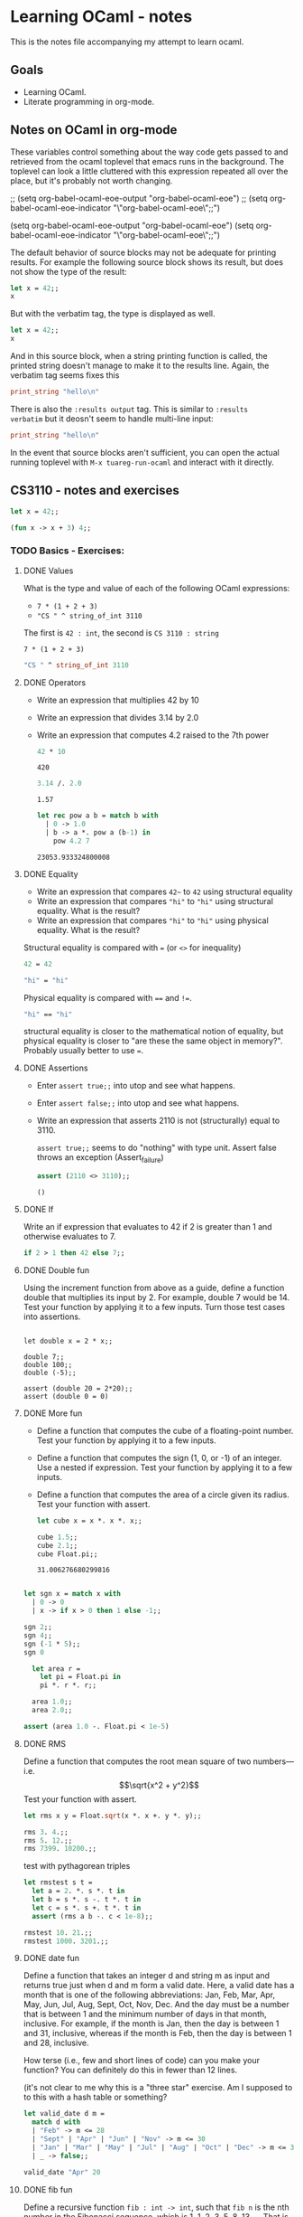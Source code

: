 #+STARTUP: content

* Learning OCaml - notes

This is the notes file accompanying my attempt to learn ocaml.

** Goals
+ Learning OCaml.
+ Literate programming in org-mode.
** Notes on OCaml in org-mode

These variables control something about the way code gets
passed to and retrieved from the ocaml toplevel that emacs runs in the
background. The toplevel can look a little cluttered with this
expression repeated all over the place, but it's probably not worth changing.

#+begin_example emacs-lisp
  ;; (setq org-babel-ocaml-eoe-output "org-babel-ocaml-eoe")
  ;; (setq org-babel-ocaml-eoe-indicator "\"org-babel-ocaml-eoe\";;")

  (setq org-babel-ocaml-eoe-output "org-babel-ocaml-eoe")
  (setq org-babel-ocaml-eoe-indicator "\"org-babel-ocaml-eoe\";;")
#+end_example

The default behavior of source blocks may not be adequate for printing
results. For example the following source block shows its result, but
does not show the type of the result:

#+begin_src ocaml
    let x = 42;;
    x
#+end_src

#+RESULTS:
: 42

But with the verbatim tag, the type is displayed as well.

#+begin_src ocaml :results verbatim
    let x = 42;;
    x
#+end_src

#+RESULTS:
: - : int = 42

And in this source block, when a string printing function is called,
the printed string doesn't manage to make it to the results
line. Again, the verbatim tag seems fixes this

#+begin_src ocaml :results verbatim
print_string "hello\n"
#+end_src

#+RESULTS:
: hello
: - : unit = ()

There is also the ~:results output~ tag. This is similar to ~:results
verbatim~ but it deosn't seem to handle multi-line input:

#+begin_src ocaml :results output
print_string "hello\n"
#+end_src

#+RESULTS:
: hello

In the event that source blocks aren't sufficient, you can open the
actual running toplevel with ~M-x tuareg-run-ocaml~ and interact with
it directly.

** CS3110 - notes and exercises

#+begin_src ocaml
  let x = 42;;
#+end_src

#+RESULTS:
val x : int = 42

#+begin_src ocaml
  (fun x -> x + 3) 4;;
#+end_src

#+RESULTS:
: 7

*** TODO Basics - Exercises:
**** DONE Values

What is the type and value of each of the following OCaml expressions:

+ ~7 * (1 + 2 + 3)~
+ ~"CS " ^ string_of_int 3110~

The first is ~42 : int~, the second is ~CS 3110 : string~

#+begin_src ocaml results: output
7 * (1 + 2 + 3)
#+end_src

#+RESULTS:
: 42

#+begin_src ocaml
  "CS " ^ string_of_int 3110
#+end_src

#+RESULTS:
: CS 3110
**** DONE Operators

+ Write an expression that multiplies 42 by 10
+ Write an expression that divides 3.14 by 2.0
+ Write an expression that computes 4.2 raised to the 7th power

  #+begin_src ocaml
    42 * 10
  #+end_src

  #+RESULTS:
  : 420

  #+begin_src ocaml
    3.14 /. 2.0
  #+end_src

  #+RESULTS:
  : 1.57

  #+begin_src ocaml
    let rec pow a b = match b with
      | 0 -> 1.0
      | b -> a *. pow a (b-1) in
        pow 4.2 7
  #+end_src

  #+RESULTS:
  : 23053.933324800008
**** DONE Equality

+ Write an expression that compares ~42~~ to ~42~ using structural equality
+ Write an expression that compares ~"hi"~ to ~"hi"~ using structural
  equality. What is the result?
+ Write an expression that compares ~"hi"~ to ~"hi"~ using physical
  equality. What is the result?


Structural equality is compared with ~=~ (or ~<>~ for inequality)

#+begin_src ocaml
  42 = 42
#+end_src

#+RESULTS:
: true

#+begin_src ocaml
  "hi" = "hi"
#+end_src

#+RESULTS:
: true

Physical equality is compared with ~==~ and ~!=~.
#+begin_src ocaml
  "hi" == "hi"
#+end_src

#+RESULTS:
: false

structural equality is closer to the mathematical notion of equality,
but physical equality is closer to "are these the same object in
memory?". Probably usually better to use ~=~.
**** DONE Assertions

+ Enter ~assert true;;~ into utop and see what happens.
+ Enter ~assert false;;~ into utop and see what happens.
+ Write an expression that asserts 2110 is not (structurally) equal
  to 3110.

  ~assert true;;~ seems to do "nothing" with type unit. Assert false
  throws an exception (Assert_failure)

  #+begin_src ocaml
    assert (2110 <> 3110);;
  #+end_src

  #+RESULTS:
  : ()
**** DONE If

Write an if expression that evaluates to 42 if 2 is greater than 1 and
otherwise evaluates to 7.

#+begin_src ocaml
  if 2 > 1 then 42 else 7;;
#+end_src

#+RESULTS:
: 42
**** DONE Double fun


Using the increment function from above as a guide, define a function
double that multiplies its input by 2. For example, double 7 would
be 14. Test your function by applying it to a few inputs. Turn those
test cases into assertions.

#+begin_src ocaml results: verbatim

  let double x = 2 * x;;

  double 7;;
  double 100;;
  double (-5);;

  assert (double 20 = 2*20);;
  assert (double 0 = 0)
#+end_src

#+RESULTS:
: ()

**** DONE More fun

+ Define a function that computes the cube of a floating-point number. Test your function by applying it to a few inputs.
+ Define a function that computes the sign (1, 0, or -1) of an integer. Use a nested if expression. Test your function by applying it to a few inputs.
+ Define a function that computes the area of a circle given its
  radius. Test your function with assert.

  #+begin_src ocaml
    let cube x = x *. x *. x;;

    cube 1.5;;
    cube 2.1;;
    cube Float.pi;;
  #+end_src

  #+RESULTS:
  : 31.006276680299816

#+begin_src ocaml

    let sgn x = match x with
      | 0 -> 0
      | x -> if x > 0 then 1 else -1;;

    sgn 2;;
    sgn 4;;
    sgn (-1 * 5);;
    sgn 0
#+end_src

#+RESULTS:
: 0

#+begin_src ocaml
  let area r =
    let pi = Float.pi in
    pi *. r *. r;;

  area 1.0;;
  area 2.0;;

assert (area 1.0 -. Float.pi < 1e-5)
#+end_src

#+RESULTS:
: ()

**** DONE RMS

Define a function that computes the root mean square of two
numbers—i.e.
\[\sqrt{x^2 + y^2}\]
Test your function with assert.

#+begin_src ocaml
  let rms x y = Float.sqrt(x *. x +. y *. y);;

  rms 3. 4.;;
  rms 5. 12.;;
  rms 7399. 10200.;;
#+end_src


test with pythagorean triples

#+begin_src ocaml
    let rmstest s t =
      let a = 2. *. s *. t in
      let b = s *. s -. t *. t in
      let c = s *. s +. t *. t in
      assert (rms a b -. c < 1e-8);;

    rmstest 10. 21.;;
    rmstest 1000. 3201.;;
#+end_src

#+RESULTS:
: ()

**** DONE date fun

Define a function that takes an integer d and string m as input and returns true just when d and m form a valid date. Here, a valid date has a month that is one of the following abbreviations: Jan, Feb, Mar, Apr, May, Jun, Jul, Aug, Sept, Oct, Nov, Dec. And the day must be a number that is between 1 and the minimum number of days in that month, inclusive. For example, if the month is Jan, then the day is between 1 and 31, inclusive, whereas if the month is Feb, then the day is between 1 and 28, inclusive.

How terse (i.e., few and short lines of code) can you make your
function? You can definitely do this in fewer than 12 lines.

(it's not clear to me why this is a "three star" exercise. Am I
supposed to to this with a hash table or something?
#+begin_src ocaml
  let valid_date d m =
    match d with
    | "Feb" -> m <= 28
    | "Sept" | "Apr" | "Jun" | "Nov" -> m <= 30
    | "Jan" | "Mar" | "May" | "Jul" | "Aug" | "Oct" | "Dec" -> m <= 31
    | _ -> false;;

  valid_date "Apr" 20
#+end_src

#+RESULTS:
: true

**** DONE fib fun

Define a recursive function ~fib : int -> int~, such that ~fib n~ is
the nth number in the Fibonacci sequence, which is 1, 1, 2, 3, 5, 8,
13, … That is

+ ~fib 1 = 1~
+ ~fib 2 = 1~
+ ~fib n = fib (n-1) + fib (n-2)~ for ~n > 2~

#+begin_src ocaml
  let rec fib n = match n with
    | 1 | 2 -> 1
    | n -> fib (n-1) + fib (n-2);;

  List.map fib [1;2;3;4;5;6;7;8;9;10]
#+end_src

  #+RESULTS:
  | 1 | 1 | 2 | 3 | 5 | 8 | 13 | 21 | 34 | 55 |

**** DONE fib fast

How quickly does your implementation of fib compute the 50th Fibonacci
number? If it computes nearly instantaneously, congratulations! But
the recursive solution most people come up with at first will seem to
hang indefinitely. The problem is that the obvious solution computes
subproblems repeatedly. For example, computing fib 5 requires
computing both fib 3 and fib 4, and if those are computed separately,
a lot of work (an exponential amount, in fact) is being redone.

#+begin_src ocaml results: verbatim
    let fibtimer n = 
      let t1 = Sys.time() in
      let fn = fib n in
      let t2 = Sys.time() in
      let output = "found fib "
                   ^ (string_of_int n)
                   ^ " = "
                   ^ (string_of_int fn)
                   ^ " in "
                   ^ (string_of_float (t2 -. t1))
                   ^ " seconds." in
      print_endline output;;

    fibtimer 50;;
#+end_src

#+RESULTS:
: ()

Prints ~found fib 50 = 12586269025 in 257.446328 seconds~. Slow.

#+begin_src ocaml

    let fib_fast n =
      let rec fibhelp a b n = match n with
        | 1 -> a
        | n -> fibhelp b (a+b) (n-1) in
      fibhelp 1 1 n;;

  let fibfasttimer n = 
    let t1 = Sys.time() in
    let fn = fib_fast n in
    let t2 = Sys.time() in
    let output = "found fib_fast "
                 ^ (string_of_int n)
                 ^ " = "
                 ^ (string_of_int fn)
                 ^ " in "
                 ^ (string_of_float (t2 -. t1))
                 ^ " seconds." in
    print_endline output;;

  fibfasttimer 50;;
#+end_src

#+RESULTS:
: ()

Prints ~found fib_fast 50 = 12586269025 in 4.99999998738e-06
seconds.~, much faster.

What is the first value of n for which fib_fast n is negative,
indicating that integer overflow occurred?

#+begin_src ocaml
  let first_overflow =
    let rec next_neg_fib n =
      if (fib_fast n < 0) then (n) else (next_neg_fib (n+1)) in
    next_neg_fib 1
#+end_src

#+RESULTS:
: 91

**** DONE poly types

What is the type of each of the functions below? You can ask the
toplevel to check your answers

+ let f x = if x then x else x
+ let g x y = if y then x else x
+ let h x y z = if x then y else z
+ let i x y z = if x then y else y

  ~let f x = if x then x else x~: Since ~x~ is being passed as the first
  argument to the ternary if-then-else, it has to be a boolean. Since
  the output is always ~x~, the output of ~f~ will be boolean. So ~f~
  is a function ~bool -> bool~.

  ~let g x y = if y then x else x~: Here, ~y~ needs to be boolean. But
  ~x~ can have arbitrary type ~T~. The output of the function will
  have the same type as ~x~ (in fact it will be ~x~), so ~g~ is a function
  that takes an argument of type ~T~ and an argument of type bool and
  returns an output of type ~T~. i.e. ~g: T -> bool -> T~. Ocaml uses
  ~'a~ for this type variable.

  ~let h x y z = if x then y else z~: Again, ~x~ needs to have type
  ~bool~. Since the ~then ()~ and ~else ()~ branches needs to have the
  same output type, ~y~ and ~z~ need to have the same arbitrary type
  ~T~. So ~h : bool -> T -> T -> T~

  ~let i x y z = if x then y else y~: Here, ~x~ need to have type
  ~bool~. ~y~ can have arbitrary type ~T1~, and ~z~ can have arbitrary
  type ~T2~. The output is always ~y~, which will have type ~T1~. So
  ~i: bool -> T1 -> T2 -> T1~

**** DONE Divide

Write a function divide : numerator:float -> denominator:float ->
float. Apply your function.

#+begin_src ocaml
    let divide num denom =
      let q = num /. denom in
      match q with
      | q when q = infinity -> raise Division_by_zero
      | q when q = neg_infinity -> raise Division_by_zero
      | q when compare q nan = 0 -> raise Division_by_zero
      | q -> q;;

    divide 0. 0.
#+end_src

#+RESULTS:
: Exception: Division_by_zero.

(weirdly, ~nan = nan~ is false, so you need to use the compare in that
case)

**** DONE Associativity

Suppose that we have defined ~let add x y = x + y~. Which of the
following produces an integer, which produces a function, and which
produces an error? Decide on an answer, then check your answer in the
toplevel.

+ ~add 5 1~
  This is ~add~ applied to two arguments. It evaluates to ~~5+1 = 6~. 
+ ~add 5~
  This is ~add~ applied to one argument. It is the "add five" function.
+ ~(add 5) 1~
  This is the "add five" function, appled to ~1~. It evaluates to ~6~.
+ ~add (5 1)~
  This will produce an error. In fact, just (5 1) by itself will
  produce an error, since ~5~ is not a function, so it can't be
  applied to ~1~.

**** DONE Average

Define an infix operator ~+/.~ to compute the average of two
floating-point numbers. For example,

+ ~1.0 +/. 2.0 = 1.5~
+ ~0. +/. 0. = 0.~

  #+begin_src ocaml
    let (+/.) a b = (a +. b) /. 2.;;

     1.0 +/. 2.0;;
     0. +/. 0. ;;
  #+end_src

  #+RESULTS:
  : 0

**** DONE Hello World

Type the following in utop, and notice the difference in output from
each:

+ ~print_endline "Hello world!";;~
  Prints the string, with a carriage return at the end. Has type
  ~unit~. Output looks like:

  #+begin_export ascii
  Hello world!
  - : unit = ()
  #+end_export
  
+ ~print_string "Hello world!";;~
  Prints the string with no newline. Has type unit. Output looks like:

  #+begin_export ascii
  Hello world!- : unit = ()
  #+end_export

*** Data and Types - Exercises

**** DONE List Expressions
+ Construct a list that has the integers 1 through 5 in it. Use the
  square bracket notation for lists.
  
  #+begin_src ocaml
    let l1 = [1;2;3;4;5];;
  #+end_src

  #+RESULTS:
  | 1 | 2 | 3 | 4 | 5 |
  
+ Construct the same list, but do not use the square bracket
  notation. Instead use ~::~ and ~[]~.

  #+begin_src ocaml
    let l2 = 1::2::3::4::5::[];;
  #+end_src

  #+RESULTS:
  | 1 | 2 | 3 | 4 | 5 |

+ Construct the same list again. This time, the following expression
  must appear in your answer: ~[2; 3; 4]~. Use the @ operator, and do
  not use ~::~

  #+begin_src ocaml
    let l3 = [1] @ [2;3;4] @ [5];;
  #+end_src

  #+RESULTS:
  | 1 | 2 | 3 | 4 | 5 |

**** DONE Product

Write a function that returns the product of all the elements in a
list. The product of all the elements of an empty list is ~1~.

#+begin_src ocaml

  let list_product l =
    let rec list_product_acc p l = match l with
      | [] -> p
      | x :: xs -> list_product_acc (p*x) xs in
    list_product_acc 1 l;;

  list_product (l1 @ l2 @ l3)
#+end_src

#+RESULTS:
: 1728000

**** DONE concat

Write a function that concatenates all the strings in a list. The
concatenation of all the strings in an empty list is the empty string
"".

#+begin_src ocaml

    let list_concat l =
      let rec list_concat_acc s l = match l with
        | [] -> s
        | x :: xs -> list_concat_acc (s^x) xs in
      list_concat_acc "" l;;

    list_concat ["Hel"; "lo"; ","; " ";"world";"!"]
#+end_src

#+RESULTS:
: Hello, world!

**** TODO product test

Unit test the function product that you wrote in an exercise above.

**** DONE Patterns

Using pattern matching, write three functions, one for each of the following properties. Your functions should return true if the input list has the property and false otherwise.

+ the list’s first element is "bigred"

  #+begin_src ocaml
    let bigred l = match l with
    | "bigred" :: xs -> true
    | _ -> false;;

    bigred ["smallred"];;
    bigred ["bigred";"x";"y";"z"]
  #+end_src

  #+RESULTS:
  : true

(I'm not sure how to make this polymorphic: if the first element is an
integer, I get a type error

+ the list has exactly two or four elements; do not use the length
  function

  #+begin_src ocaml
        let two_or_four l = match l with
          | x::y::[] -> true
          | x::y::z::w::[] -> true
          | _ -> false;;

        two_or_four [1;2;3;4];;
        two_or_four ["a";"b"]
  #+end_src

  #+RESULTS:
  : true
  
+ the first two elements of the list are equal

  #+begin_src ocaml
        let first_two_equal l = match l with
        | x::y::xs when x = y -> true
        | _ -> false;;

        first_two_equal [1;2;3];;
        first_two_equal [[1];[1];[1;2]];;
        first_two_equal [[];[];[1;2]];;
        first_two_equal ([[]]::[[]]::[]);;
  #+end_src

  #+RESULTS:
  : true
  
**** DONE Library

Consult the List standard library to solve these exercises:

+ Write a function that takes an int list and returns the fifth
  element of that list, if such an element exists. If the list has
  fewer than five elements, return 0. Hint: List.length and List.nth.

  #+begin_src ocaml
        let fifth_element l =
          if (List.length l >= 5) then (List.nth l 4) else (0);;

        fifth_element [1;2;3;4;5;6;7;8;9];;
        fifth_element [8;7;6;5;4];;
        fifth_element [1]
  #+end_src

  #+RESULTS:
  : 0

+ Write a function that takes an int list and returns the list sorted
in descending order. Hint: List.sort with Stdlib.compare as its
first argument, and List.rev.
  
#+begin_src ocaml
  let descending_sort l = l
                    |> List.sort Stdlib.compare
                    |> List.rev;;

  descending_sort [1;4;3;2;3;4;3;1;10;23;14]
#+end_src

#+RESULTS:
| 23 | 14 | 10 | 4 | 4 | 3 | 3 | 3 | 2 | 1 | 1 |

**** TODO Library Tests

Write a couple OUnit unit tests for each of the functions you wrote in
the previous exercise

**** DONE Library Puzzle

+ Write a function that returns the last element of a list. Your
  function may assume that the list is non-empty. Hint: Use two
  library functions, and do not write any pattern matching code of
  your own.

#+begin_src ocaml
  let last_element l = List.nth l (List.length l - 1);;

  last_element [1;4;3;2;3;7];;
#+end_src

#+RESULTS:
: 7

+ Write a function ~any_zeroes : int list -> bool~ that returns ~true~
  if and only if the input list contains at least one ~0~. Hint: use
  one library function, and do not write any pattern matching code
  of your own.

  #+begin_src ocaml
        let any_zeroes l = List.exists ((=) 0) l;;

        any_zeroes [1;2;3;4;10];;
        any_zeroes [1;2;3;-1;-2;-10];;
        any_zeroes [];;
        any_zeroes [1;1;1;1;0;1;1;2;2;3;3;4]
  #+end_src

  #+RESULTS:
  : true

**** DONE Take Drop

+ Write a function take : int -> 'a list -> 'a list such that take n
  lst returns the first n elements of lst. If lst has fewer than n
  elements, return all of them.

#+begin_src ocaml

    let rec take n l = match n with
      | 0 -> []
      | n -> (match l with
              | x :: xs -> x::(take (n-1) xs)
              | [] -> []);;

    take 2 [5;4;3;2;1];;
    take 3 [1;2];;
    take 0 [1;2];;
    take 0 [];;
#+end_src

#+RESULTS:
: []

+ Write a function drop : int -> 'a list -> 'a list such that drop n
  lst returns all but the first n elements of lst. If lst has fewer
  than n elements, return the empty list.

  #+begin_src ocaml
    let rec drop n l = match n with
    | 0 -> l
    | n -> (match l with
          | x :: xs -> drop (n-1) xs
          | [] -> []);;

    drop 3 [1;2;3;4;5;6;7;8];;
    drop 2 [1];;
    drop 3 [5;4;4];;
    drop 0 [1;2;3]
  #+end_src

  #+RESULTS:
  | 1 | 2 | 3 |

**** TODO Take Drop Tail

Revise your solutions for take and drop to be tail recursive, if they
aren’t already. Test them on long lists with large values of n to see
whether they run out of stack space. To construct long lists, use the
~--~ operator from the lists section.

**** DONE Unimodal

Write a function is_unimodal : int list -> bool that takes an integer
list and returns whether that list is unimodal. A unimodal list is a
list that monotonically increases to some maximum value then
monotonically decreases after that value. Either or both segments
(increasing or decreasing) may be empty. A constant list is unimodal,
as is the empty list.

#+begin_src ocaml
    let rec is_unimodal l =
      let rec is_nonincreasing l = match l with
      | [] -> true
      | x :: [] -> true
      | a :: b :: tail -> if (a < b)
                          then (false)
                          else (is_nonincreasing (b :: tail)) in
      match l with
      | [] -> true
      | x :: [] -> true
      | a :: b :: [] -> true
      | a :: b :: tail -> if (a <= b)
                          then (is_unimodal (b :: tail))
                          else (is_nonincreasing (b :: tail));;

    is_unimodal [1;2;2;2;3;3;2;2];;
    is_unimodal [1;2;3;4;4;4;5];;
    is_unimodal [6;5;4;3;2;1];;
    is_unimodal [1;2;3;3;2;1;2];;
    is_unimodal [1;1;1;1;1];;
    is_unimodal [0;0;0;0;0;0;0;0;1];;
    is_unimodal [1;0;0;0;0;0;0;0;0;0];;
    is_unimodal [4]
#+end_src

#+RESULTS:
: true

*** Higher-Order Programming - Exercises
**** DONE Twice, no arguments

Consider the following definitions. Use the toplevel to determine what the types of quad and fourth are. Explain how it can be that quad is not syntactically written as a function that takes an argument, and yet its type shows that it is in fact a function.

#+begin_src ocaml :results verbatim
  let double x = 2*x
#+end_src

#+RESULTS:
: val double : int -> int = <fun>

#+begin_src ocaml :results verbatim
  let square x = x*x
#+end_src

#+RESULTS:
: val square : int -> int = <fun>

#+begin_src ocaml :results verbatim
  let twice f x = f (f x)
#+end_src

#+RESULTS:
: val twice : ('a -> 'a) -> 'a -> 'a = <fun>

#+begin_src ocaml :results verbatim
  let quad = twice double
#+end_src

~double~ is a function of type ~int -> int~, while ~twice~ is
(polymorphically) a function that takes a function of type ~T -> T~
and produces a new function of type ~T -> T~. So when applied to
~double~, it gives a new function ~int -> int~.

Can also think of it in terms of currying: ~twice f x~ means ~f (f
x)~, so ~twice f~ is a function still waiting for its last argument.

#+RESULTS:
: val quad : int -> int = <fun>

#+begin_src ocaml :results verbatim
  let fourth = twice square
#+end_src

#+RESULTS:
: val fourth : int -> int = <fun>

The same description of ~twice double~ applies to ~twice square~ as
well, since ~double~ and ~square~ have the same type.
**** DONE Mystery Operator 1

What does the following operator do?

#+begin_src ocaml
    let ( $ ) f x = f x;;



    double $ 3 + 1;;

    ($) (double) (3 + 1) ;;

#+end_src

#+RESULTS:
: 8

~$~ is an infix operator that applies its left argument to its right
argument. So ~f $ x~ evaluates to ~f x~. But because of the precedence
of operator binding, ~double 3 + 1~ is ~(double 3) + 1~, which is
~7~. But ~double $ 3 + 1~ is ~($) (double) (3 + 1)~, which is ~8~

**** DONE Mystery Operator 2

What does the following operator do?

#+begin_src ocaml
  let ( @@ ) f g x = x |> g |> f;;

  (String.length @@ string_of_int) 10;
#+end_src

#+RESULTS:
: Line 2, characters 0-35:
: 2 | (String.length @@ string_of_int) 10;
:     ^^^^^^^^^^^^^^^^^^^^^^^^^^^^^^^^^^^
: Warning 10 [non-unit-statement]: this expression should have type unit.
: Line 3, characters 0-13:
: 3 | String.length string_of_int 10;;
:     ^^^^^^^^^^^^^
: Error: This function has type string -> int
:        It is applied to too many arguments; maybe you forgot a `;'.

~@@~ is an "infix" (sort of) operator, where ~f @@ g~ is a function
that, when applied to ~x~, give ~f (g x)~ (as opposed to ~f g
x~). This is function composition.

**** DONE Repeat

Generalize ~twice~ to a function ~repeat~, such that ~repeat f n x~ applies ~f~ to ~x~ a total of ~n~ times.

#+begin_src ocaml
    let rec repeat f n x = match n with
      | 0 -> x
      | n -> f (repeat f (n-1) x);;

    repeat double 10 1;;
#+end_src

#+RESULTS:
: 1024

**** DONE Product

Use ~fold_left~ to write a function ~product_left~ that computes the product of a list of floats. The product of the empty list is ~1.0~. Hint: recall how we implemented sum in just one line of code in lecture.

~fold left~ is defined below. For a specific binary function ~f~, a starting
"accumulation" value ~a~ and a list like (for example) ~[1;2;3]~, it
gives ~f (f (f a 1) 2) 3~. If the binary function is multiplication
and the initial accumulation value is ~1~, you'll get the product of
the elements in the list.

#+begin_src ocaml
  let rec fold_left f acc = function
    | [] -> acc
    | h :: t -> fold_left f (f acc h) t;;

  let product_left = fold_left ( * ) 1;;

  product_left [1;2;3;4]
#+end_src

#+RESULTS:
: 24

Use ~fold_right~ to write a function ~product_right~ that computes the product of a list of floats. Same hint applies

Again, ~fold_right~ is defined below: Given ~f~, ~a~ and ~[1;2;3]~ as
above, you'd get ~f 1 (f 2 (f 3 a))~.

I think the only difference here is that you "need" (probably a way
around it though) to specificy the list argument to ~product_right~.

#+begin_src ocaml
  let rec fold_right f lst acc = match lst with
    | [] -> acc
    | h :: t -> f h (fold_right f t acc);;

  let product_right lst = fold_right ( * ) lst 1;;

  product_right [1;2;3;4;5]
#+end_src

#+RESULTS:
: <fun>

**** DONE Terse Product

How terse can you make your solutions to the ~product~ exercise?
Hints: you need only one line of code for each, and you do not need
the ~fun~ keyword. For ~fold_left~, your function definition does not
even need to explicitly take a list argument. If you use ~ListLabels~,
the same is true for ~fold_right~.

I think my product_left is about as terse as possible already. To
eliminate the argument from the left hand side of product_right, you
could do:

#+begin_src ocaml
    let rec fold_right ~fn:f ~list:lst ~a:acc = match lst with
      | [] -> acc
      | h :: t -> f h (fold_right ~fn:f ~list:t ~a:acc)

    let product_right_terse = fold_right ~fn:( * ) ~a:1;;

    product_right_terse [1;2;3;4;5;6]
#+end_src

#+RESULTS:
: 720

(should figure out exactly the syntax and conventions for labelled
argument, since I don't feel like I did this exactly the right way.)

**** DONE sum cube odd

Write a function ~sum_cube_odd n~ that computes the sum of the cubes
of all the odd numbers between ~0~ and ~n~ inclusive. Do not write any
new recursive functions. Instead, use the functionals ~map~, ~fold~,
and ~filter~, and the ~( -- )~ operator (defined in the discussion of
pipelining).

The infix range operator from earlier in the chapter:
#+begin_src ocaml
  let rec ( -- ) i j = if i > j then [] else i :: i + 1 -- j;;
#+end_src

#+begin_src ocaml

  let sum_cube_odd n =
    let odd m = m mod 2 = 1 in
    let cube x = x * x * x in
    (1 -- n)
    |> List.filter odd
    |> List.map cube
    |> List.fold_left (+) 0 ;;

  sum_cube_odd 10
#+end_src

#+RESULTS:
: 1225

**** DONE sum cube odd pipeline

Rewrite the previous function with the pipeline ~|>~ operator. (I
already used it a fair bit in the previous, But I guess with even
fewer inner ~let~ statements and more pipelininig it could be written:

#+begin_src ocaml
    let sum_cube_odd_pipeline n =
      n
      |> (--) 1
      |> List.filter (fun m -> m mod 2 = 1)
      |> List.map (fun x -> x * x * x)
      |> List.fold_left (+) 0 ;;

  sum_cube_odd_pipeline 10
#+end_src

#+RESULTS:
: 1225

* Learning OCaml - problems
** 99 OCaml Problems
*** Checklist
| Nummber | Description            | Status |
|---------+------------------------+--------|
|       1 | last_element           | done   |
|       2 | last_two               | done   |
|       3 | kth_element            | done   |
|       4 | list length            | done   |
|       5 | reverse                | done   |
|       6 | palindrome             | done   |
|       7 | flatten                | done   |
|       8 | delete duplicates      | done   |
|       9 | pack                   | done   |
|      10 | run-length             | done   |
|      11 | run-length mod         | done   |
|      12 | run-length decode      | done   |
|      13 | run-length direct      | done   |
|      14 | duplicate elts         | done   |
|      15 | replicate elts         | done   |
|      16 | drop every nth         | done   |
|      17 | split list             | done   |
|      18 | list slice             | done   |
|      19 | rotate n left          | done   |
|      20 | remove kth             | done   |
|      21 | insert                 |        |
|      22 | create range           |        |
|      23 | extract random         |        |
|      24 | lotto                  |        |
|      25 | random permutation     |        |
|      26 | k choose n             |        |
|      27 | partitions             |        |
|      28 | sort by length         |        |
|      29 | -                      |        |
|      30 | -                      |        |
|      31 | prime                  |        |
|      32 | gcd                    |        |
|      33 | coprime                |        |
|      34 | euler phi              |        |
|      35 | prime factors          |        |
|      36 | prime factors 2        |        |
|      37 | euler phi 2            |        |
|      38 | compare euler phis     |        |
|      39 | prime list             |        |
|      40 | goldbach               |        |
|      41 | goldbach list          |        |
|      42 | -                      |        |
|      43 | -                      |        |
|      44 | -                      |        |
|      45 | -                      |        |
|      46 | truth tables 1         |        |
|      47 | truth tables 2         |        |
|      48 | truth tables 3         |        |
|      49 | gray code              |        |
|      50 | huffman code           |        |
|      51 | -                      |        |
|      52 | -                      |        |
|      53 | -                      |        |
|      54 | -                      |        |
|      55 | balanced binary tree   |        |
|      56 | symmetric binary tree  |        |
|      57 | binary search tree     |        |
|      58 | generate and test      |        |
|      59 | height balanced tree   |        |
|      60 | height balanced tree 2 |        |
|      61 | count leaves           |        |
|     61A | collect leaves in list |        |
|      62 | collect internal nodes |        |
|     62B | collect nodes at level |        |
|      63 | complete binary tree   |        |
|      64 | layout binary tree     |        |
|      65 | layout binary tree 2   |        |
|      66 | layout binary tree 3   |        |
|      67 | string rep tree        |        |
|      68 | seqeuences of trees    |        |
|      69 | dotstring of tree      |        |
|     70C | nodes of multiway tree |        |
|      70 | tree from node string  |        |
|      71 | internal path length   |        |
|      72 | bottom up order        |        |
|      73 | lisp tree rep          |        |
|      74 | -                      |        |
|      75 | -                      |        |
|      76 | -                      |        |
|      77 | -                      |        |
|      78 | -                      |        |
|      79 | -                      |        |
|      80 | conversions            |        |
|      81 | paths                  |        |
|      82 | cycles                 |        |
|      83 | all spanning           |        |
|      84 | min spanning           |        |
|      85 | graph isomorphism      |        |
|      86 | node degree + color    |        |
|      87 | depth first traverse   |        |
|      88 | connected components   |        |
|      89 | bipartite              |        |
|      90 | k regular n node       |        |
|      91 | eight queens           |        |
|      92 | knights tour           |        |
|      93 | von koch               |        |
|      94 | arithmetic puzzle      |        |
|      95 | number words           |        |
|      96 | syntax checker         |        |
|      97 | sudoku                 |        |
|      98 | nonograms              |        |
|      99 | crossword              |        |

*** DONE 1 Tail of a list
Write a function ~last : 'a list -> 'a option~ that returns the last
element of a list.

#+begin_src ocaml

    let rec last lst = match lst with
      | [] -> None
      | x :: [] -> Some x
      | x :: xs -> last xs;;

    last [1;2;3];;
    last [1];;
    last []
#+end_src

#+RESULTS:
: None
*** DONE 2 Last two elements of a list

Find the last but one (last and penultimate) elements of a list.

#+begin_src ocaml

    let rec last_two lst = match lst with
      | [] -> None
      | x :: [] -> None
      | x :: y :: [] -> Some (x, y)
      | x :: xs -> last_two xs;;

    last_two [1;3;2;4;3;2;3];;
    last_two [1;3];;
    last_two [1];;
    last_two []
#+end_src

#+RESULTS:
: None

*** DONE 3 Nth element of a list

Find the K^{th} element of a list.

This one requires the parentehses around the inner ~match~
expressions. Otherwise, it thinks ~m~ is of type ~'a list~.

#+begin_src ocaml
  let rec at n lst = match n with
    | 0 -> None
    | 1 -> (match lst with
            | [] -> None
            | x :: xs -> Some x)
    | m -> (match lst with
            | [] -> None
            | x :: xs -> at (m - 1) xs);;

  at 3 [1;2;3;4;5]
#+end_src

#+RESULTS:
: Some 3

*** DONE 4 length of a list
Find the number of elements of a list

#+begin_src ocaml

    let length lst =
      let rec length_acc i lst = match lst with
        | [] -> i
        | x :: xs -> length_acc (i + 1) xs in
      length_acc 0 lst;;

    length [1;2;3;4;5];;
    length [];;
#+end_src

#+RESULTS:
: 0

*** DONE 5 Reverse a list

Reverse a list

#+begin_src ocaml

    let rec rev lst = match lst with
      | [] -> []
      | x :: xs -> (rev xs) @ (x::[]);;

    rev [1;2;5;4;3]
#+end_src

#+RESULTS:
| 3 | 4 | 5 | 2 | 1 |

*** DONE 6 Palindrome
Find out whether a list is a palindrom

#+begin_src ocaml

   let rec is_palindrome lst =
     let revlst = rev lst in
     let rec list_equals l1 l2 = match l1 with
       | [] -> (match l2 with
                | [] -> true
                | y :: ys -> false)
       | x :: xs -> (match l2 with
                     | [] -> false
                     | y :: ys -> (match y with
                                   | y when y = x -> list_equals xs ys
                                   | _ -> false)) in
   list_equals lst revlst;;

   [is_palindrome [1;2;2;1];
    is_palindrome [1];
    is_palindrome [];
    is_palindrome [1;2;3;4;5;4;3;2;1];
    is_palindrome [1;2;3;4;3];
    is_palindrome [1;2;3]]

#+end_src

#+RESULTS:
| true | true | true | true | false | false |

*** DONE 7 Flatten a list

Flatten a nested list structure

#+begin_src ocaml :results verbatim
    (* type definition for nested list *)
    type 'a node =
      | One of 'a 
      | Many of 'a node list;;

    let rec flatten nl = match nl with
      | [] -> []
      | (One x) :: xs -> x :: flatten xs
      | (Many xs) :: xss -> (flatten xs) @ (flatten xss);;

    flatten [One "a"; Many [One "b"; Many [One "c" ;One "d"]; One "e"]]
#+end_src

#+RESULTS:
: - : string list = ["a"; "b"; "c"; "d"; "e"]

*** DONE 8 Eliminate duplicates

Eliminate consecutive duplicates of list elements.

#+begin_src ocaml

    let rec compress l = match l with
      | [] -> []
      | x :: [] -> x :: []
      | x :: y :: xs when x = y -> compress (y :: xs)
      | x :: y :: xs when x <> y -> x :: compress (y :: xs);;

    compress [1;1;1;1;2;2;2;2;3;3;4;4;5;5;6;5;4]
#+end_src

#+RESULTS:
| 1 | 2 | 3 | 4 | 5 | 6 | 5 | 4 |

*** DONE 9 Pack consecutive duplicates

Pack consecutive duplicates of list elements into sublists

#+begin_src ocaml

  let pack l =
    let rec pack_help h l = match h with
      | [] -> (match l with
               | [] -> []
               | x :: xs -> pack_help [x] xs)
      | y :: ys -> (match l with
                    | [] -> [h]
                    | x :: xs -> match x with
                                      | x when x = y -> pack_help (x :: h) xs 
                                      | _ -> h :: (pack_help [x] xs)) in
    pack_help [] l;;

  pack [1;1;1;2;2;3;3;3;3;3;4;5;6;4]
#+end_src

#+RESULTS:
| 1 | 1 | 1 |   |   |
| 2 | 2 |   |   |   |
| 3 | 3 | 3 | 3 | 3 |
| 4 |   |   |   |   |
| 5 |   |   |   |   |
| 6 |   |   |   |   |
| 4 |   |   |   |   |

*** DONE 10 Run length encoding

Run-length encoding of a list

#+begin_src ocaml :results verbatim

  let encode l =
    let rle x = (List.length x, List.hd x) in
    l |> pack |> List.map rle;;

  encode [1;1;1;1;2;3;4;4;4;4;4;4;4;4;3;3;2]
#+end_src

#+RESULTS:
: - : (int * int) list = [(4, 1); (1, 2); (1, 3); (8, 4); (2, 3); (1, 2)]

*** DONE 11 Modified Run-length encoding

Modify the result of the previous problem in such a way that if an
element has no duplicates it is simply copied into the result
list. Only elements with duplicates are transferred as (N E) lists.

Since OCaml lists are homogeneous, one needs to define a type to hold
both single elements and sub-lists.

#+begin_src ocaml
type 'a rle =
  | One of 'a
  | Many of int * 'a
#+end_src

#+RESULTS:
: type 'a rle = One of 'a | Many of int * 'a

#+begin_src ocaml :results verbatim
  let encode lst =
    let rle_of_packed l = match l with
      | x :: [] -> One x
      | x :: xs -> Many (List.length l, x) in
    lst |> pack |> List.map rle_of_packed;;

  encode [1;1;2;2;3;3;3;4;5;5;5;5;5];;
#+end_src

#+RESULTS:
: - : int rle list =
: [Many (2, 1); Many (2, 2); Many (3, 3); One 4; Many (5, 5)]

*** DONE 12 Decode a run-length encoded list

Given a run-length code list generated as specified in the previous
problem, construct its uncompressed version.

#+begin_src ocaml :results verbatim
    let decode lst =
      let rec unpack e = match e with
        | One x -> [x]
        | Many (n,x) -> (match n with
                          | 2 -> x :: x :: []
                          | _ -> x :: unpack (Many (n-1,x))) in
      lst |> List.map unpack |> List.fold_left (@) [];;

  decode [Many (2, 1); Many (2, 2); Many (3, 3); One 4; Many (5, 5)]
#+end_src

#+RESULTS:
: - : int list = [1; 1; 2; 2; 3; 3; 3; 4; 5; 5; 5; 5; 5]

can this be done without the fold?

*** DONE 13 Run-length encoding of a list (direct solution)

Implement the so-called run-length encoding data compression method
directly. I.e. don't explicitly create the sublists containing the
duplicates, as in problem "Pack consecutive duplicates of list
elements into sublists", but only count them. As in problem "Modified
run-length encoding", simplify the result list by replacing the
singleton lists (1 X) by X.

#+begin_src ocaml :results verbatim
    let encode lst =
      let rec encode_acc ct e lst = match lst with
        | [] -> (match ct with
                | 1 -> [One e]
                | n -> [Many (n,e)])
        | x :: [] when x = e -> [Many (ct + 1, e)]
        | x :: [] -> (match ct with
                     | 1 -> [One e; One x]
                     | n -> [Many (ct, e); One x])
        | x :: xs when x = e -> encode_acc (ct + 1) e xs 
        | x :: xs -> (match ct with
                     | 1 -> (One e) :: encode_acc 1 x xs
                     | n -> (Many (n,e)) :: encode_acc 1 x xs) in
      match lst with
      | [] -> []
      | x :: xs -> encode_acc 1 x xs;;

    encode [1;1;1;1;2;2;3;3;3;3;4;5;6;5;4;4;4;4;5;5;5;5;5;5;5;5;5;0];;
#+end_src

#+RESULTS:
: - : int rle list =
: [Many (4, 1); Many (2, 2); Many (4, 3); One 4; One 5; One 6; One 5;
:  Many (4, 4); Many (9, 5); One 0]

*** DONE 14 Duplicate the elements of a list

Duplicate the elements of a list

#+begin_src ocaml :results verbatim
    let rec duplicate lst = match lst with
      | [] -> []
      | x :: xs -> x :: x :: duplicate xs;;

    duplicate ["a";"b";"c";"c";"d"]
#+end_src

#+RESULTS:
: - : string list = ["a"; "a"; "b"; "b"; "c"; "c"; "c"; "c"; "d"; "d"]

*** DONE 15 Replicate the elements of a list a given number of times

Replicate the elements of a list a given number of times

#+begin_src ocaml :results verbatim
    let rec replicate lst n =
      let rec repeated n e = match n with
        | 0 -> []
        | n -> e :: repeated (n-1) e in
      lst |> List.map (repeated n) |> List.fold_left (@) [];;

    replicate [1;2;3;3;4] 4
#+end_src

#+RESULTS:
: - : int list = [1; 1; 1; 1; 2; 2; 2; 2; 3; 3; 3; 3; 3; 3; 3; 3; 4; 4; 4; 4]

*** DONE 16 Drop every N'th element from a list

Drop every N'th element from a list

#+begin_src ocaml :results verbatim
  let drop lst n =
    let rec drop_help lst n m = match m with
      | 1 -> (match lst with
              | [] -> []
              | x :: xs -> drop_help xs n n)
      | m -> (match lst with
              | [] -> []
              | x :: xs -> x :: (drop_help xs n (m-1))) in
    drop_help lst n n;;

  drop [1;2;3;4;5;6;7;8;9;10] 3
#+end_src

#+RESULTS:
: - : int list = [1; 2; 4; 5; 7; 8; 10]

*** DONE 17 Split a list into two parts; the length of the first part is given

Split a list into two parts; the length of the first part is given

If the length of the first part is longer than the entire list, then
the first part is the list and the second part is empty.

#+begin_src ocaml :results verbatim
    let split lst n =
      let rec split_help lst partial n = match n with
        | 0 -> [List.rev partial; lst]
        | n -> (match lst with
                | [] -> [List.rev partial;lst]
                | x :: xs -> split_help xs (x :: partial) (n-1)) in
      split_help lst [] n;;

    split [1;2;3;4;5;6;7] 4;;

#+end_src

#+RESULTS:
: - : int list list = [[1; 2; 3; 4]; [5; 6; 7]]

*** DONE 18 Extract a slice from a list

Given two indices, ~i~ and ~k~, the slice is the list containing the
elements between the ~ith~ and ~kth~ element of the original list
(both limits included). Start counting the elements with ~0~ (this is
the way the List module numbers elements).

#+begin_src ocaml :results verbatim
  let rec slice lst i j = match i with
    | 0 -> (match j with
           | 0 -> (match lst with
                  | [] -> []
                  | x :: xs -> [x])
           | j when j > 0 -> (match lst with
                             | [] -> []
                             | x :: xs -> x :: (slice xs 0 (j-1)))
           | j -> [])
    | i -> (match lst with
            | [] -> []
            | x :: xs -> slice xs (i-1) (j-1));;

  slice [1;2;3;4;5;6;7;8;9;10;11;12;13;14;15;16;17] 5 7
#+end_src

#+RESULTS:
: - : int list = [6; 7; 8]

*** DONE 19 Rotate a list N places to the left

Rotate a list N places to the left

#+begin_src ocaml :results verbatim
    let rotate lst n =
      let l = List.length lst in
      let m = if (n mod l >= 0) then (n mod l) else ((n mod l) + l) in
      let rec rotate_help lst part n = match n with
        | 0 -> lst @ part
        | n -> (match lst with
                | [] -> part
                | x :: xs -> rotate_help xs (part @ [x]) (n-1)) in
      rotate_help lst [] m;;

    rotate [1;2;3;4;5;6;7] (-8);;
    rotate [1;2;3;4;5;6;7] (1000);;
    rotate [1] (100000);;
    rotate [1;2;3;4;5;6;7] (-12367)

#+end_src

#+RESULTS:
: - : int list = [3; 4; 5; 6; 7; 1; 2]

*** DONE 20 Remove the K'th element from a list
Remove the K'th element from a list

The first element of the list is numbered 0, the second 1,...

#+begin_src ocaml :results verbatim
    let remove_at k lst =
      let rec remove_at_help k lst partial = match k with
        | 0 -> (match lst with
                | [] -> partial
                | x :: xs -> partial @ xs)
        | k -> (match lst with
               | [] -> partial
               | x :: xs -> remove_at_help (k-1) xs (partial @ [x]))  in
      remove_at_help k lst [];;

    remove_at 3 [1;2;3;4;5;6;7];;
#+end_src

#+RESULTS:
: - : int list = [1; 2; 3; 5; 6; 7]

** Advent of Code 2021
*** Day 1 - Sonar Sweep
**** Part 1:
Given a ~tally~ of the number of increases already seen, the
~previous~ integer from the file, and the ~in_channel~ ready to spit
out the next integer in the file:

If you're done reading the file, then ~tally~ is the
answer. Otherwise, check whether the ~next~ integer in the file is
bigger than the ~previous~ one, and recursively call ~count_increases~
with appropriately updated ~tally~ and ~previous~ parameters.

#+begin_src ocaml
    let count_increases filename =
      let input = open_in filename in
      let rec count_increases tally previous f =
        try (let next = f
                        |> input_line
                        |> int_of_string in
             match next with
             | a when a > previous -> count_increases (tally + 1) next f
             | _ -> count_increases tally next f
            ) with End_of_file -> tally in
      let first = input
                |> input_line
                |> int_of_string in
      count_increases 0 first input;;
#+end_src

#+RESULTS:
: <fun>

#+begin_src ocaml :results verbatim
  count_increases "input1-1.txt"
#+end_src

#+RESULTS:
: - : int = 1215
**** Part 2:

Give a ~tally~ of how many increases you've seen so far, and also
~prev1~, ~prev2~ and ~prev3~ the three previous entries in the input,
then all that matters for updating the tally is whether the ~next~ input is bigger than ~prev1~.

#+begin_src ocaml
    let count_window_increases filename =
      let input = open_in filename in
      let rec window_increases tally prev1 prev2 prev3 f =
        try ( let next = f
                         |> input_line
                         |> int_of_string in
              match next - prev1 with
              | d when d > 0 -> window_increases (tally+1) prev2 prev3 next f
              | _ -> window_increases tally prev2 prev3 next f
            ) with End_of_file -> tally in
    let first = input
                |> input_line
                |> int_of_string in
    let second = input
                |> input_line
                |> int_of_string in
    let third = input
                |> input_line
                |> int_of_string in
    window_increases 0 first second third input;;
#+end_src

#+RESULTS:
: <fun>

#+begin_src ocaml :results verbatim
  count_window_increases "input1-2.txt"
#+end_src

#+RESULTS:
: - : int = 1150
*** Day 2 - Dive!
**** Part 1

#+begin_src ocaml
  let dive filename =
    let input = open_in filename in
    let rec dive horizontal depth f =
      try (let nextline = input_line f in
           let [direction; value_str] = String.split_on_char ' ' nextline in
           let value = int_of_string value_str in
           match direction with
           | "forward" -> dive (horizontal + value) depth f
           | "up" -> dive horizontal (depth - value) f
           | "down" -> dive horizontal (depth + value) f)
      with End_of_file -> (horizontal * depth) in
  dive 0 0 input;;
#+end_src

#+RESULTS:
: <fun>

#+begin_src ocaml
  dive "input2-1.txt"
#+end_src

#+RESULTS:
: 2073315

**** Part 2

#+begin_src ocaml
  let dive2 filename =
    let input = open_in filename in
    let rec dive h d a f =
      try (let nextline = input_line f in
           let [direction; x_str] = String.split_on_char ' ' nextline in
           let x = int_of_string x_str in
           match direction with
          | "up" -> dive h d (a - x) f
          | "down" -> dive h d (a + x) f
          | "forward" -> dive (h + x) (d + a*x) a f)
      with End_of_file -> (h*d) in
    dive 0 0 0 input;;
#+end_src

#+RESULTS:
: <fun>

#+begin_src ocaml
  dive2 "input2-1.txt"
#+end_src

#+RESULTS:
: 1840311528

*** Day 3 - Binary Diagnostics
**** Part 1
#+begin_src ocaml

  let consumption filename =
    let len = filename
              |> open_in
              |> input_line
              |> String.length in
    let input = filename
                |> open_in in
    let rec zero_list l = match l with
      | 0 -> []
      | _ -> 0 :: zero_list (l-1) in
    let initial_tally = zero_list len in
    let rec update_tally tally bitline =
      match String.length bitline with
      | 0 -> []
      | b -> match (String.sub bitline 0 1) with
             | "1" -> (match tally with
                       | h::tl -> (h+1) :: (update_tally tl (String.sub bitline 1 (b-1))))
             | "0" -> (match tally with
                       | h::tl -> h :: (update_tally tl (String.sub bitline 1 (b-1)))) in
    let rec full_tally tl in_ch = try
        (let next_line = input_line in_ch in
         full_tally (update_tally tl next_line) in_ch)
      with End_of_file -> tl in
    let final_tally = full_tally initial_tally input in
    let rec number_of_entries count in_ch =
      try (let trash = (input_line in_ch) in number_of_entries (count+1) in_ch)
      with End_of_file -> count in 
    let entry_count = number_of_entries 0 (open_in filename) in
    let exp a p = match p with
      | 0 -> 1
      | _ -> a * exp a (p-1) in
    let rec gamma g c tally = match tally with
      | [] -> g
      | h :: tl -> match h with
                   | a when a > (entry_count/2) -> gamma (g + exp 2 (c-1)) (c-1) tl
                   | a when a < (entry_count/2) -> gamma g (c-1) tl in
    let gam = gamma 0 len final_tally in
    let eps = (exp 2 (len)) - gam - 1 in
    (gam, eps, gam*eps);;

  consumption "input3-1.txt"

#+end_src

#+RESULTS:
| 493 | 499 | 493 | 513 | 473 | 483 | 488 | 505 | 517 | 505 | 492 | 471 |

*** Day 6 - Lanternfish

Given a countdown ~c~ and a number of days ~d~, write a recursive
function for the number of lanternfish there will be after ~d~
days. Keep a cache of values to avoid exponential-time blowups.

#+begin_src ocaml
      let rec lf c d =
        let cache = Hashtbl.create 100 in
        let rec lf_mem x y =
          try
            Hashtbl.find cache [x;y]
          with
            Not_found ->
             match y with
             | 0 -> (Hashtbl.add cache [x;y] 1; 1)
             | _ -> match x with
                    | x when x > 0 -> let ans = lf_mem (x-1) (y-1) in
                                      (Hashtbl.add cache [x;y] ans; ans)
                    | _ -> (let ans = lf_mem 6 (y-1) + lf_mem 8 (y-1) in
                           (Hashtbl.add cache [x;y] ans; ans))
        in lf_mem c d;;
#+end_src

#+RESULTS:
: <fun>

#+begin_src ocaml
  let lanternfish filename days =
    let rec sum = function
      | [] -> 0
      | head::tail -> head + (sum tail) in
    filename
    |> open_in
    |> input_line
    |> String.split_on_char ','
    |> List.map int_of_string
    |> List.map (fun c -> lf c days)
    |> sum;;
#+end_src
 
#+RESULTS:
: <fun>

#+begin_src ocaml
  lanternfish "input6-1.txt" 80
#+end_src

#+RESULTS:
: 354564

**** Part 2

The memoization was probably not necessary for part 1, but would have
been for part 2.

#+begin_src ocaml
  lanternfish "input6-1.txt" 256
#+end_src

#+RESULTS:
: 1609058859115

*** Day 7 - The Treachery of Whales
**** Part 1

If ~h~ is chosen horizontal position to align to, then the total fuel
consumed is the sum of ~abs(x-h)~ as ~x~ ranges over all the initial
positions specified in the input.

If you increase ~h~ by ~a~, this sum will increase by ~a~ times the number of positions
~x~ that are less than ~h~, and it will decrease by ~a~ times the
number of positions ~x~ that are greater than ~h~.

In other words, the values of ~h~ that minimized the total fuel
function is one with the same number of position values ~x~ greater
than it and less than it. This is the median of the input list if it
has odd length, and is any number between the two middle values if
the input list has even length.

So all we have to do is take the input list, find its median ~h~, and
sum ~|x-h|~ for all ~x~ in the input list

Finding the median of an unsorted list can be done in linear time, so
sorting is not optimal here.

#+begin_src ocaml

  let minimize_fuel filename =
    let input_list = filename
                     |> open_in
                     |> input_line
                     |> String.split_on_char ','
                     |> List.map int_of_string
                     |> List.sort (fun a b -> a - b) in
    let median = List.nth input_list ((List.length input_list)/2) in
    let rec fuelsum list h partial =
      match list with
      | [] -> partial
      | x::t -> fuelsum t h (partial + abs(x - h)) in
    fuelsum input_list median 0;;

  minimize_fuel "input7-1.txt"
#+end_src

#+RESULTS:
: 323647

*** Day 10 - Syntax Scoring
**** Part 1

To check whether a string is balanced or not, use a stack. Push
opening characters onto the stack. When closing characters are
encountered, pop the stack if it matches. Otherwise, that's the first
incorrect character. If you get to the end of the string and the stack
is empty, it's a balanced expression. But if you get to the end of the
string and the stack still has characters, it's incomplete
*** Day 14 - Polymerization

#+begin_src ocaml

  let polymerization filename =
    let input = filename
                |> open_in in
    let rec file_to_list_of_strings lst inpt =
      (try let next_line = input_line inpt in
           file_to_list_of_strings (lst @ [next_line]) inpt
       with
         End_of_file -> lst) in
    let input_list = file_to_list_of_strings [] input in
    let initial_string = List.hd input_list in
    let insertions = Hashtbl.create 256 in
    let parse_rule r h =
      Hashtbl.add h (String.sub r 0 1) (String.sub r 6 6) in
    let

  polymerization "input14-1.txt"
#+end_src

#+RESULTS:
: PBVHVOCOCFFNBCNCCBHK

*** Day 18 - Snailfish numbers

**** Part 1

Use a custom type.
